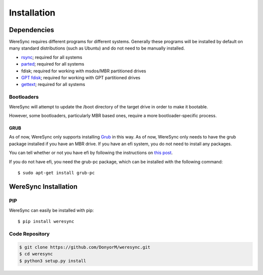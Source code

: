 .. Installation Instructions

############
Installation
############

Dependencies
============

WereSync requires different programs for different systems. Generally these programs will be installed by default on many standard distributions (such as Ubuntu) and do not need to be manually installed.

- `rsync <https://rsync.samba.org/>`_; required for all systems
- `parted <https://www.gnu.org/software/parted/>`_; required for all systems
- fdisk; required for working with msdos/MBR partitioned drives
- `GPT fdisk <http://www.rodsbooks.com/gdisk/>`_; required for working with GPT partitioned drives
- `gettext <https://www.gnu.org/software/gettext/>`_; required for all systems

Bootloaders
-----------

WereSync will attempt to update the /boot directory of the target drive in
order to make it bootable.

However, some bootloaders, particularly MBR based ones, require a more
bootloader-specific process.

GRUB
++++

As of now, WereSync only supports installing
`Grub <https://www.gnu.org/software/grub/>`_ in this way.
As of now, WereSync only needs to have the grub package installed if you
have an MBR drive. If you have an efi system, you do not need to install
any packages.

You can tell whether or not you have efi by following the instructions on
`this post <http://askubuntu.com/a/162896/375032>`_.

If you do not have efi, you need the grub-pc package, which can be installed with the following command::

    $ sudo apt-get install grub-pc

WereSync Installation
=====================

PIP
---

WereSync can easily be installed with pip::

    $ pip install weresync

Code Repository
---------------

.. code::

    $ git clone https://github.com/DonyorM/weresync.git
    $ cd weresync
    $ python3 setup.py install
